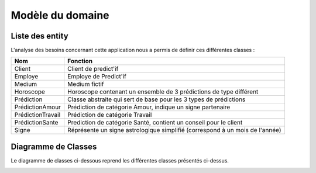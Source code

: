 Modèle du domaine
=================

Liste des entity
----------------

L'analyse des besoins concernant cette application nous a permis de définir ces différentes classes :

+-------------------+--------------------------------------------------------------------+
| Nom               | Fonction                                                           |
+===================+====================================================================+
| Client            | Client de predict'if                                               |
+-------------------+--------------------------------------------------------------------+
| Employe           | Employe de Predict'if                                              |
+-------------------+--------------------------------------------------------------------+
| Medium            | Medium fictif                                                      |
+-------------------+--------------------------------------------------------------------+
| Horoscope         | Horoscope contenant un ensemble de 3 prédictions de type différent |
+-------------------+--------------------------------------------------------------------+
| Prédiction        | Classe abstraite qui sert de base pour les 3 types de prédictions  |
+-------------------+--------------------------------------------------------------------+
| PrédictionAmour   | Prédiction de catégorie Amour,                                     |
|                   | indique un signe partenaire                                        |
+-------------------+--------------------------------------------------------------------+
| PrédictionTravail | Prédiction de catégorie Travail                                    |
+-------------------+--------------------------------------------------------------------+
| PrédictionSante   | Prediction de catégorie Santé, contient un conseil pour le client  |
+-------------------+--------------------------------------------------------------------+
| Signe             | Réprésente un signe astrologique simplifié                         |
|                   | (correspond à un mois de l'année)                                  |
+-------------------+--------------------------------------------------------------------+

Diagramme de Classes
--------------------

Le diagramme de classes ci-dessous reprend les différentes classes présentés ci-dessus.

.. image:: /img/uml.png
    :width: 1000px
    :align: center


